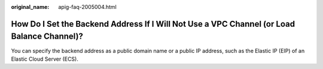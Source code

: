 :original_name: apig-faq-2005004.html

.. _apig-faq-2005004:

How Do I Set the Backend Address If I Will Not Use a VPC Channel (or Load Balance Channel)?
===========================================================================================

You can specify the backend address as a public domain name or a public IP address, such as the Elastic IP (EIP) of an Elastic Cloud Server (ECS).
